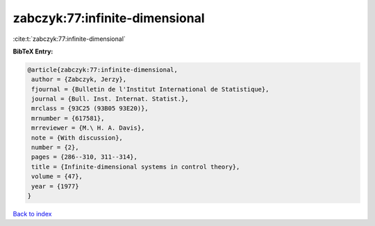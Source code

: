 zabczyk:77:infinite-dimensional
===============================

:cite:t:`zabczyk:77:infinite-dimensional`

**BibTeX Entry:**

.. code-block:: bibtex

   @article{zabczyk:77:infinite-dimensional,
    author = {Zabczyk, Jerzy},
    fjournal = {Bulletin de l'Institut International de Statistique},
    journal = {Bull. Inst. Internat. Statist.},
    mrclass = {93C25 (93B05 93E20)},
    mrnumber = {617581},
    mrreviewer = {M.\ H. A. Davis},
    note = {With discussion},
    number = {2},
    pages = {286--310, 311--314},
    title = {Infinite-dimensional systems in control theory},
    volume = {47},
    year = {1977}
   }

`Back to index <../By-Cite-Keys.html>`__
